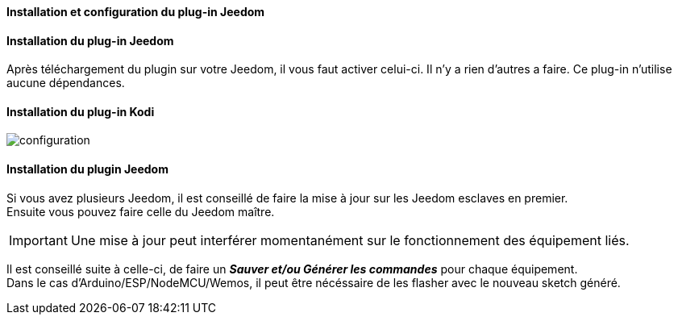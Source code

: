 ==== Installation et configuration du plug-in Jeedom

==== Installation du plug-in Jeedom

Après téléchargement du plugin sur votre Jeedom, il vous faut activer celui-ci. Il n'y a rien d'autres a faire. Ce plug-in n'utilise aucune dépendances.

==== Installation du plug-in Kodi



image::../images/configuration.png[]

==== Installation du plugin Jeedom

Si vous avez plusieurs Jeedom, il est conseillé de faire la mise à jour sur les Jeedom esclaves en premier. + 
Ensuite vous pouvez faire celle du Jeedom maître.

[IMPORTANT]
Une mise à jour peut interférer momentanément sur le fonctionnement des équipement liés.

Il est conseillé suite à celle-ci, de faire un *_Sauver et/ou Générer les commandes_* pour chaque équipement. + 
Dans le cas d'Arduino/ESP/NodeMCU/Wemos, il peut être nécéssaire de les flasher avec le nouveau sketch généré.

